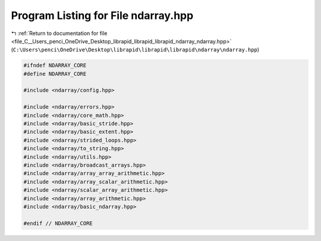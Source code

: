 
.. _program_listing_file_C__Users_penci_OneDrive_Desktop_librapid_librapid_librapid_ndarray_ndarray.hpp:

Program Listing for File ndarray.hpp
====================================

|exhale_lsh| :ref:`Return to documentation for file <file_C__Users_penci_OneDrive_Desktop_librapid_librapid_librapid_ndarray_ndarray.hpp>` (``C:\Users\penci\OneDrive\Desktop\librapid\librapid\librapid\ndarray\ndarray.hpp``)

.. |exhale_lsh| unicode:: U+021B0 .. UPWARDS ARROW WITH TIP LEFTWARDS

.. code-block:: cpp

   #ifndef NDARRAY_CORE
   #define NDARRAY_CORE
   
   #include <ndarray/config.hpp>
   
   #include <ndarray/errors.hpp>
   #include <ndarray/core_math.hpp>
   #include <ndarray/basic_stride.hpp>
   #include <ndarray/basic_extent.hpp>
   #include <ndarray/strided_loops.hpp>
   #include <ndarray/to_string.hpp>
   #include <ndarray/utils.hpp>
   #include <ndarray/broadcast_arrays.hpp>
   #include <ndarray/array_array_arithmetic.hpp>
   #include <ndarray/array_scalar_arithmetic.hpp>
   #include <ndarray/scalar_array_arithmetic.hpp>
   #include <ndarray/array_arithmetic.hpp>
   #include <ndarray/basic_ndarray.hpp>
   
   #endif // NDARRAY_CORE
